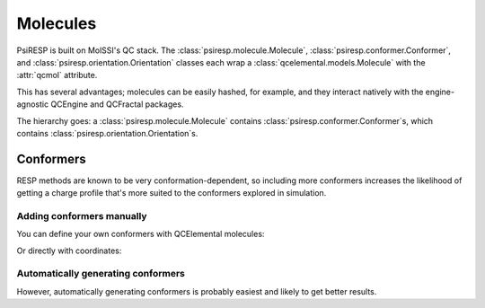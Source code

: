 Molecules
=========

PsiRESP is built on MolSSI's QC stack. The :class:`psiresp.molecule.Molecule`,
:class:`psiresp.conformer.Conformer`, and :class:`psiresp.orientation.Orientation`
classes each wrap a :class:`qcelemental.models.Molecule` with the :attr:`qcmol`
attribute.

This has several advantages; molecules can be easily hashed, for example, and
they interact natively with the engine-agnostic QCEngine and QCFractal packages.

The hierarchy goes: a :class:`psiresp.molecule.Molecule` contains
:class:`psiresp.conformer.Conformer`s, which contains
:class:`psiresp.orientation.Orientation`s.

----------
Conformers
----------

RESP methods are known to be very conformation-dependent,
so including more conformers increases the likelihood of
getting a charge profile that's more suited to the
conformers explored in simulation.

Adding conformers manually
--------------------------

You can define your own conformers with QCElemental molecules:


.. ipython::

    from psiresp.tests.datafiles import DMSO
    import qcelemental as qcel
    import psiresp as sip

    qcdmso = qcel.models.Molecule.from_file(DMSO, dtype="xyz")
    dmso = sip.Molecule(qcmol=qcdmso)
    # No conformers are generated automatically
    assert dmso.n_conformers == 0
    dmso.add_conformer(qcmol=qcdmso)
    assert dmso.n_conformers == 1
    print(dmso.conformers)

Or directly with coordinates:

.. ipython::

    from psiresp.tests.datafiles import DMSO_O1
    dmso_o1 = qcel.models.Molecule.from_file(DMSO_O1, dtype="xyz")
    dmso.add_conformer_with_coordinates(dmso_o1.geometry, units="bohr")
    assert dmso.n_conformers == 2
    print(dmso.conformers)


Automatically generating conformers
-----------------------------------

However, automatically generating conformers is probably easiest
and likely to get better results. 